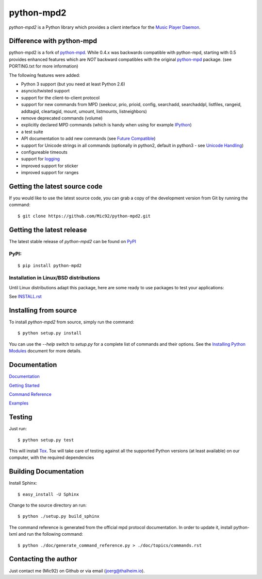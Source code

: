 python-mpd2
===========

.. image:: https://travis-ci.org/Mic92/python-mpd2.png?branch=master
    :target: http://travis-ci.org/Mic92/python-mpd2
    :alt: Build Status

*python-mpd2* is a Python library which provides a client interface for
the `Music Player Daemon <http://musicpd.org>`__.


Difference with python-mpd
--------------------------

python-mpd2 is a fork of `python-mpd`_.  While 0.4.x was backwards compatible
with python-mpd, starting with 0.5 provides enhanced features which are *NOT*
backward compatibles with the original `python-mpd`_ package.  (see PORTING.txt
for more information)

The following features were added:

-  Python 3 support (but you need at least Python 2.6)
-  asyncio/twisted support
-  support for the client-to-client protocol
-  support for new commands from MPD (seekcur, prio, prioid,
   config, searchadd, searchaddpl, listfiles, rangeid, addtagid, cleartagid,
   mount, umount, listmounts, listneighbors)
-  remove deprecated commands (volume)
-  explicitly declared MPD commands (which is handy when using for
   example `IPython <http://ipython.org>`__)
-  a test suite
-  API documentation to add new commands (see `Future Compatible <https://python-mpd2.readthedocs.io/en/latest/topics/advanced.html#future-compatible>`__)
-  support for Unicode strings in all commands (optionally in python2,
   default in python3 - see `Unicode Handling <https://python-mpd2.readthedocs.io/en/latest/topics/advanced.html#unicode-handling>`__)
-  configureable timeouts
-  support for `logging <https://python-mpd2.readthedocs.io/en/latest/topics/logging.html>`__
-  improved support for sticker
-  improved support for ranges


Getting the latest source code
------------------------------

If you would like to use the latest source code, you can grab a
copy of the development version from Git by running the command::

    $ git clone https://github.com/Mic92/python-mpd2.git


Getting the latest release
--------------------------

The latest stable release of *python-mpd2* can be found on
`PyPI <http://pypi.python.org/pypi?:action=display&name=python-mpd2>`__


PyPI:
~~~~~

::

    $ pip install python-mpd2


Installation in Linux/BSD distributions
~~~~~~~~~~~~~~~~~~~~~~~~~~~~~~~~~~~~~~~

Until Linux distributions adapt this package, here are some ready to use
packages to test your applications:

See `INSTALL.rst <INSTALL.rst>`__


Installing from source
----------------------

To install *python-mpd2* from source, simply run the command::

    $ python setup.py install

You can use the *--help* switch to *setup.py* for a complete list of commands
and their options. See the `Installing Python Modules <http://docs.python.org/inst/inst.html>`__ document for more details.


Documentation
-------------

`Documentation <https://python-mpd2.readthedocs.io/en/latest/>`__

`Getting Started <https://python-mpd2.readthedocs.io/en/latest/topics/getting-started.html>`__

`Command Reference <https://python-mpd2.readthedocs.io/en/latest/topics/commands.html>`__

`Examples <examples>`__


Testing
-------

Just run::

    $ python setup.py test

This will install `Tox <http://tox.testrun.org/>`__. Tox will take care of
testing against all the supported Python versions (at least available) on our
computer, with the required dependencies


Building Documentation
----------------------

Install Sphinx::

    $ easy_install -U Sphinx

Change to the source directory an run::

    $ python ./setup.py build_sphinx

The command reference is generated from the official mpd protocol documentation.
In order to update it, install python-lxml and run the following command::

    $ python ./doc/generate_command_reference.py > ./doc/topics/commands.rst


Contacting the author
---------------------

Just contact me (Mic92) on Github or via email (joerg@thalheim.io).

.. |Build Status| image:: https://travis-ci.org/Mic92/python-mpd2.png

.. _python-mpd: https://pypi.python.org/pypi/python-mpd/


